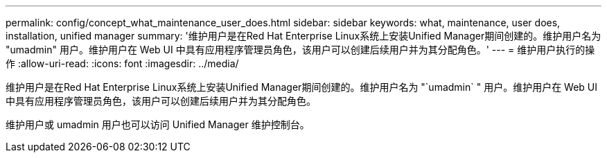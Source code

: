 ---
permalink: config/concept_what_maintenance_user_does.html 
sidebar: sidebar 
keywords: what, maintenance, user does, installation, unified manager 
summary: '维护用户是在Red Hat Enterprise Linux系统上安装Unified Manager期间创建的。维护用户名为 "umadmin" 用户。维护用户在 Web UI 中具有应用程序管理员角色，该用户可以创建后续用户并为其分配角色。' 
---
= 维护用户执行的操作
:allow-uri-read: 
:icons: font
:imagesdir: ../media/


[role="lead"]
维护用户是在Red Hat Enterprise Linux系统上安装Unified Manager期间创建的。维护用户名为 "`umadmin` " 用户。维护用户在 Web UI 中具有应用程序管理员角色，该用户可以创建后续用户并为其分配角色。

维护用户或 umadmin 用户也可以访问 Unified Manager 维护控制台。
